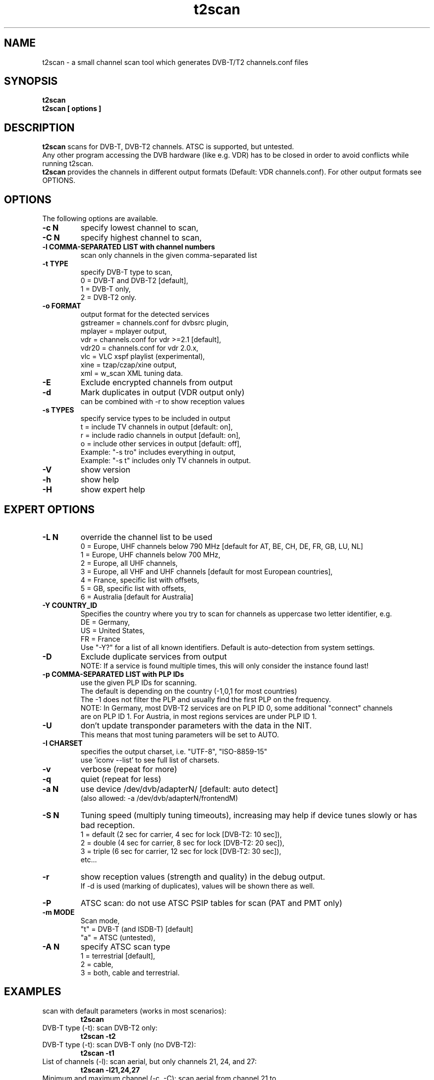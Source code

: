 .TH "t2scan" 1 "01 April 2018" "" ""
.SH "NAME"
t2scan \- a small channel scan tool which generates DVB\-T/T2 channels.conf files
.SH "SYNOPSIS"
.B t2scan
.br
.B t2scan
.B [ options ] 
.SH "DESCRIPTION"
.B t2scan
scans for DVB\-T, DVB\-T2 channels. ATSC is supported, but untested.
.br
Any other program accessing the DVB hardware (like e.g. VDR) has to be closed in order to avoid conflicts while running t2scan.
.br
.B t2scan 
provides the channels in different output formats (Default: VDR channels.conf). For other output formats see OPTIONS.
.SH "OPTIONS"
The following options are available.
.TP 
.B \-c N
specify lowest channel to scan,
.TP 
.B \-C N
specify highest channel to scan,
.TP
.B \-l COMMA-SEPARATED LIST with channel numbers
scan only channels in the given comma-separated list
.TP 
.B \-t TYPE
specify DVB-T type to scan,
.br
0 = DVB-T and DVB-T2 [default],
.br
1 = DVB-T only,
.br
2 = DVB-T2 only.
.TP 
.B \-o FORMAT
output format for the detected services
.br
gstreamer = channels.conf for dvbsrc plugin,
.br
mplayer   = mplayer output,
.br
vdr       = channels.conf for vdr >=2.1 [default],
.br
vdr20     = channels.conf for vdr 2.0.x,
.br
vlc       = VLC xspf playlist (experimental),
.br
xine      = tzap/czap/xine output,
.br
xml       = w_scan XML tuning data.
.TP 
.B \-E
Exclude encrypted channels from output
.TP
.B \-d
Mark duplicates in output (VDR output only)
.br
can be combined with -r to show reception values
.TP
.B \-s TYPES
specify service types to be included in output
.br
t = include TV channels in output [default: on],
.br
r = include radio channels in output [default: on],
.br
o = include other services in output [default: off],
.br
Example: "\-s tro" includes everything in output,
.br
Example: "\-s t" includes only TV channels in output.
.TP 
.B \-V
show version
.TP 
.B \-h
show help
.TP 
.B \-H
show expert help
.SH "EXPERT OPTIONS"
.TP
.B \-L N
override the channel list to be used
.br
0 = Europe, UHF channels below 790 MHz [default for AT, BE, CH, DE, FR, GB, LU, NL]
.br
1 = Europe, UHF channels below 700 MHz,
.br
2 = Europe, all UHF channels,
.br
3 = Europe, all VHF and UHF channels [default for most European countries],
.br
4 = France, specific list with offsets,
.br
5 = GB, specific list with offsets,
.br
6 = Australia [default for Australia]
.TP 
.B \-Y COUNTRY_ID
Specifies the country where you try to scan for channels as uppercase two letter identifier, e.g.
.br
DE = Germany,
.br
US = United States,
.br
FR = France
.br
Use "-Y?" for a list of all known identifiers. Default is auto-detection from system settings.
.TP
.B \-D
Exclude duplicate services from output
.br
NOTE: If a service is found multiple times, this will only consider the instance found last!
.TP
.B \-p COMMA-SEPARATED LIST with PLP IDs
use the given PLP IDs for scanning.
.br
The default is depending on the country (-1,0,1 for most countries)
.br
The -1 does not filter the PLP and usually find the first PLP on the frequency.
.br
NOTE: In Germany, most DVB-T2 services are on PLP ID 0, some additional "connect" channels 
.br
are on PLP ID 1. For Austria, in most regions services are under PLP ID 1.
.TP
.B \-U
don't update transponder parameters with the data in the NIT.
.br
This means that most tuning parameters will be set to AUTO.
.TP
.B \-I CHARSET
specifies the output charset, i.e. "UTF-8", "ISO-8859-15"
.br
use 'iconv --list' to see full list of charsets.
.TP 
.B \-v
verbose (repeat for more)
.TP 
.B \-q
quiet (repeat for less)
.TP 
.B \-a N
use device /dev/dvb/adapterN/ [default: auto detect]
.br
(also allowed: -a /dev/dvb/adapterN/frontendM)
.TP 
.B \-S N
Tuning speed (multiply tuning timeouts), increasing may help if device tunes slowly or has bad reception.
.br
1 = default (2 sec for carrier, 4 sec for lock [DVB-T2: 10 sec]),
.br
2 = double (4 sec for carrier, 8 sec for lock [DVB-T2: 20 sec]),
.br
3 = triple (6 sec for carrier, 12 sec for lock [DVB-T2: 30 sec]),
.br
etc...
.TP
.B \-r
show reception values (strength and quality) in the debug output.
.br
If -d is used (marking of duplicates), values will be shown there as well.
.TP 
.B \-P
ATSC scan: do not use ATSC PSIP tables for scan (PAT and PMT only)
.TP 
.B \-m MODE
Scan mode,
.br
"t" = DVB-T (and ISDB-T) [default]
.br
"a" = ATSC (untested),
.br
.TP 
.B \-A N
specify ATSC scan type
.br
1 = terrestrial [default],
.br
2 = cable,
.br
3 = both, cable and terrestrial.
.SH "EXAMPLES"
.TP
scan with default parameters (works in most scenarios):
.B t2scan
.TP
DVB-T type (-t): scan DVB-T2 only:
.B t2scan -t2
.TP
DVB-T type (-t): scan DVB-T only (no DVB-T2):
.B t2scan -t1
.TP
List of channels (-l): scan aerial, but only channels 21, 24, and 27:
.B t2scan -l21,24,27
.TP
Minimum and maximum channel (-c, -C): scan aerial from channel 21 to channel 32:
.B t2scan -c21 -C32
.TP
scan aerial (DVB-T/T2), exclude encrypted services from output:
.B t2scan -E
.TP
output format (-o): use output format vlc:
.B t2scan -ovlc
.TP
output format (-o): use output format zap/czap/xine:
.B t2scan -oxine
.TP
mark duplicate channels and services in the output:
.B t2scan -d
.TP
Type of services (-s): output only radio services:
.B t2scan -sr
.TP
Type of services (-s): output TV, radio and other services:
.B t2scan -stro
.SH "REPORTING BUGS"
see README file from source code package.
.SH "AUTHOR"
Written by mighty-p, based on w_scan by W.Koehler
.PP 
Permission is granted to copy, distribute and/or modify this document under
the terms of the GNU General Public License, Version 2 any
later version published by the Free Software Foundation.
.SH "SEE ALSO"
.BR vdr (1)
